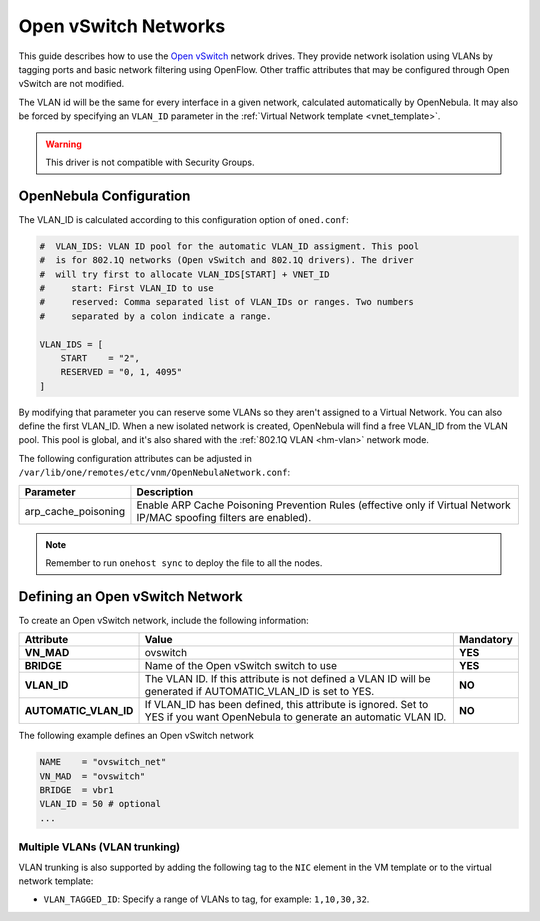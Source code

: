 .. _openvswitch:

================================================================================
Open vSwitch Networks
================================================================================

This guide describes how to use the `Open vSwitch <http://openvswitch.org/>`__ network drives. They provide network isolation using VLANs by tagging ports and basic network filtering using OpenFlow. Other traffic attributes that may be configured through Open vSwitch are not modified.

The VLAN id will be the same for every interface in a given network, calculated automatically by OpenNebula. It may also be forced by specifying an ``VLAN_ID`` parameter in the :ref:`Virtual Network template <vnet_template>`.

.. warning:: This driver is not compatible with Security Groups.

OpenNebula Configuration
================================================================================

The VLAN_ID is calculated according to this configuration option of ``oned.conf``:

.. code:: bash

    #  VLAN_IDS: VLAN ID pool for the automatic VLAN_ID assigment. This pool
    #  is for 802.1Q networks (Open vSwitch and 802.1Q drivers). The driver
    #  will try first to allocate VLAN_IDS[START] + VNET_ID
    #     start: First VLAN_ID to use
    #     reserved: Comma separated list of VLAN_IDs or ranges. Two numbers
    #     separated by a colon indicate a range.

    VLAN_IDS = [
        START    = "2",
        RESERVED = "0, 1, 4095"
    ]

By modifying that parameter you can reserve some VLANs so they aren't assigned to a Virtual Network. You can also define the first VLAN_ID. When a new isolated network is created, OpenNebula will find a free VLAN_ID from the VLAN pool. This pool is global, and it's also shared with the :ref:`802.1Q VLAN <hm-vlan>` network mode.

The following configuration attributes can be adjusted in ``/var/lib/one/remotes/etc/vnm/OpenNebulaNetwork.conf``:

+---------------------+----------------------------------------------------------------------------------+
|      Parameter      |                                   Description                                    |
+=====================+==================================================================================+
| arp_cache_poisoning | Enable ARP Cache Poisoning Prevention Rules                                      |
|                     | (effective only if Virtual Network IP/MAC spoofing filters are enabled).         |
+---------------------+----------------------------------------------------------------------------------+

.. note:: Remember to run ``onehost sync`` to deploy the file to all the nodes.

.. _ovswitch_net:

Defining an Open vSwitch Network
================================================================================

To create an Open vSwitch network, include the following information:

+-----------------------+-----------------------------------------------------------------------------------+----------------------------------------+
|       Attribute       |                                       Value                                       |               Mandatory                |
+=======================+===================================================================================+========================================+
| **VN_MAD**            | ovswitch                                                                          | **YES**                                |
+-----------------------+-----------------------------------------------------------------------------------+----------------------------------------+
| **BRIDGE**            | Name of the Open vSwitch switch to use                                            | **YES**                                |
+-----------------------+-----------------------------------------------------------------------------------+----------------------------------------+
| **VLAN_ID**           | The VLAN ID. If this attribute is not defined a VLAN ID will be generated if      | **NO**                                 |
|                       | AUTOMATIC_VLAN_ID is set to YES.                                                  |                                        |
+-----------------------+-----------------------------------------------------------------------------------+----------------------------------------+
| **AUTOMATIC_VLAN_ID** | If VLAN_ID has been defined, this attribute is ignored.                           | **NO**                                 |
|                       | Set to YES if you want OpenNebula to generate an automatic VLAN ID.               |                                        |
+-----------------------+-----------------------------------------------------------------------------------+----------------------------------------+

The following example defines an Open vSwitch network

.. code::

    NAME    = "ovswitch_net"
    VN_MAD  = "ovswitch"
    BRIDGE  = vbr1
    VLAN_ID = 50 # optional
    ...

Multiple VLANs (VLAN trunking)
------------------------------

VLAN trunking is also supported by adding the following tag to the ``NIC`` element in the VM template or to the virtual network template:

-  ``VLAN_TAGGED_ID``: Specify a range of VLANs to tag, for example: ``1,10,30,32``.

